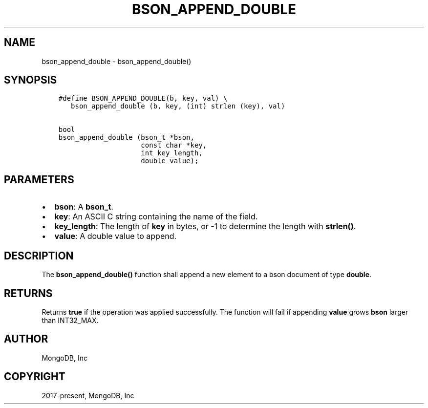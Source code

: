 .\" Man page generated from reStructuredText.
.
.TH "BSON_APPEND_DOUBLE" "3" "Nov 17, 2021" "1.20.0" "libbson"
.SH NAME
bson_append_double \- bson_append_double()
.
.nr rst2man-indent-level 0
.
.de1 rstReportMargin
\\$1 \\n[an-margin]
level \\n[rst2man-indent-level]
level margin: \\n[rst2man-indent\\n[rst2man-indent-level]]
-
\\n[rst2man-indent0]
\\n[rst2man-indent1]
\\n[rst2man-indent2]
..
.de1 INDENT
.\" .rstReportMargin pre:
. RS \\$1
. nr rst2man-indent\\n[rst2man-indent-level] \\n[an-margin]
. nr rst2man-indent-level +1
.\" .rstReportMargin post:
..
.de UNINDENT
. RE
.\" indent \\n[an-margin]
.\" old: \\n[rst2man-indent\\n[rst2man-indent-level]]
.nr rst2man-indent-level -1
.\" new: \\n[rst2man-indent\\n[rst2man-indent-level]]
.in \\n[rst2man-indent\\n[rst2man-indent-level]]u
..
.SH SYNOPSIS
.INDENT 0.0
.INDENT 3.5
.sp
.nf
.ft C
#define BSON_APPEND_DOUBLE(b, key, val) \e
   bson_append_double (b, key, (int) strlen (key), val)

bool
bson_append_double (bson_t *bson,
                    const char *key,
                    int key_length,
                    double value);
.ft P
.fi
.UNINDENT
.UNINDENT
.SH PARAMETERS
.INDENT 0.0
.IP \(bu 2
\fBbson\fP: A \fBbson_t\fP\&.
.IP \(bu 2
\fBkey\fP: An ASCII C string containing the name of the field.
.IP \(bu 2
\fBkey_length\fP: The length of \fBkey\fP in bytes, or \-1 to determine the length with \fBstrlen()\fP\&.
.IP \(bu 2
\fBvalue\fP: A double value to append.
.UNINDENT
.SH DESCRIPTION
.sp
The \fBbson_append_double()\fP function shall append a new element to a bson document of type \fBdouble\fP\&.
.SH RETURNS
.sp
Returns \fBtrue\fP if the operation was applied successfully. The function will fail if appending \fBvalue\fP grows \fBbson\fP larger than INT32_MAX.
.SH AUTHOR
MongoDB, Inc
.SH COPYRIGHT
2017-present, MongoDB, Inc
.\" Generated by docutils manpage writer.
.
